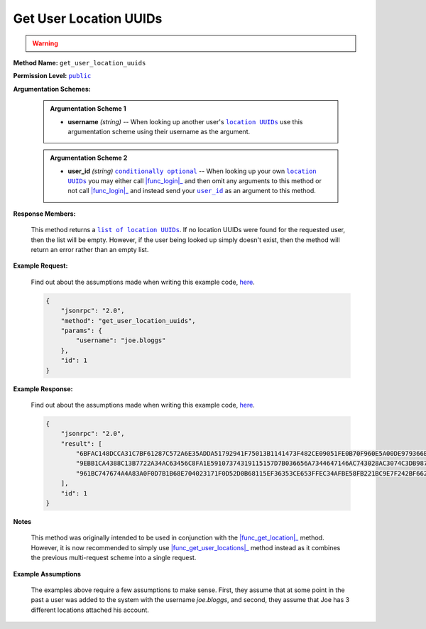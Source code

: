 Get User Location UUIDs
=======================

.. warning::

    .. deprecated:: 0.0.1
        use |func_get_user_locations|_ instead

:strong:`Method Name:` :literal:`get_user_location_uuids`

:strong:`Permission Level:` |lit_public|_

:strong:`Argumentation Schemes:`

    .. admonition:: Argumentation Scheme 1

        * **username** *(string)* -- When looking up another user's |lit_location_UUIDs|_ use this argumentation scheme using their username as the argument.

    .. admonition:: Argumentation Scheme 2

        * **user_id** *(string)* |lit_conditionally_optional|_  -- When looking up your own |lit_location_UUIDs|_ you may either call |func_login|_ and then omit any arguments to this method or not call |func_login|_ and instead send your |lit_user_id|_ as an argument to this method.

:strong:`Response Members:`

        This method returns a |lit_list_of_location_UUIDs|_. If no location UUIDs were found for the requested user, then the list will be empty. However, if the user being looked up simply doesn't exist, then the method will return an error rather than an empty list.

:strong:`Example Request:`

    Find out about the assumptions made when writing this example code, here_.

    .. code-block:: javascript

        {
            "jsonrpc": "2.0",
            "method": "get_user_location_uuids",
            "params": {
                "username": "joe.bloggs"
            },
            "id": 1
        }

:strong:`Example Response:`

    Find out about the assumptions made when writing this example code, here_.

    .. code-block:: javascript

        {
            "jsonrpc": "2.0",
            "result": [
                "6BFAC148DCCA31C7BF61287C572A6E35ADDA51792941F75013B1141473F482CE09051FE0B70F960E5A00DE979366B0AAB3CE52A05B03987FFABDD781F569465C",
                "9EBB1CA4388C13B7722A34AC63456C8FA1E59107374319115157D7B036656A7344647146AC743028AC3074C3DB9879766DEEAE3FC397D1FFDFBC121871508CCF",
                "961BC747674A4A83A0F0D7B1B68E704023171F0D52D0B68115EF36353CE653FFEC34AFBE58FB221BC9E7F242BF6628D4733DC57F08633C0334F429768C5F13FF"
            ],
            "id": 1
        }

:strong:`Notes`

    This method was originally intended to be used in conjunction with the |func_get_location|_ method. However, it is now recommended to simply use |func_get_user_locations|_ method instead as it combines the previous multi-request scheme into a single request.

:strong:`Example Assumptions`

    .. _here:

    The examples above require a few assumptions to make sense. First, they assume that at some point in the past a user was added to the system with the username *joe.bloggs*, and second, they assume that Joe has 3 different locations attached his account.


.. |lit_conditionally_optional| replace:: :literal:`conditionally optional`
.. |lit_public| replace:: :literal:`public`
.. |lit_location_UUIDs| replace:: :literal:`location UUIDs`
.. |lit_user_id| replace:: :literal:`user_id`
.. |lit_list_of_location_UUIDs| replace:: :literal:`list of location UUIDs`

.. |func_get_user_locations| replace:: :func:`get_user_locations`
.. |func_login| replace:: :func:`login`
.. |func_get_location| replace:: :func:`get_location`

.. _lit_conditionally_optional: ../miscellaneous/optional_arguments.html
.. _lit_public: ../miscellaneous/permissions.html
.. _lit_location_UUIDs: ../constants/uuids.html
.. _lit_user_id: ../constants/uuids.html
.. _lit_list_of_location_UUIDs: ../constants/uuids.html

.. _func_get_user_locations: ../methods/get_user_locations.html
.. _func_login: ../methods/login.html
.. _func_get_location: ../methods/get_location.html
